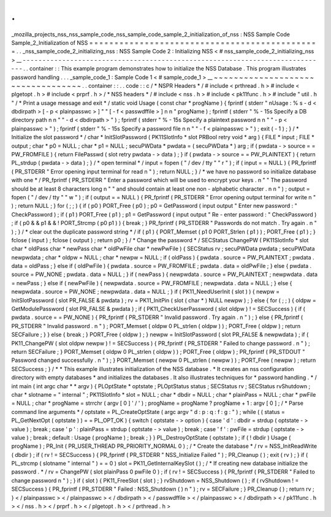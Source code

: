 .
.
_mozilla_projects_nss_nss_sample_code_nss_sample_code_sample_2_initialization_of_nss
:
NSS
Sample
Code
Sample_2_Initialization
of
NSS
=
=
=
=
=
=
=
=
=
=
=
=
=
=
=
=
=
=
=
=
=
=
=
=
=
=
=
=
=
=
=
=
=
=
=
=
=
=
=
=
=
=
=
=
=
=
.
.
_nss_sample_code_2_initializing_nss
:
NSS
Sample
Code
2
:
Initializing
NSS
<
#
nss_sample_code_2_initializing_nss
>
__
-
-
-
-
-
-
-
-
-
-
-
-
-
-
-
-
-
-
-
-
-
-
-
-
-
-
-
-
-
-
-
-
-
-
-
-
-
-
-
-
-
-
-
-
-
-
-
-
-
-
-
-
-
-
-
-
-
-
-
-
-
-
-
-
-
-
-
-
-
-
-
-
-
-
-
-
-
.
.
container
:
:
This
example
program
demonstrates
how
to
initialize
the
NSS
Database
.
This
program
illustrates
password
handling
.
.
.
_sample_code_1
:
Sample
Code
1
<
#
sample_code_1
>
__
~
~
~
~
~
~
~
~
~
~
~
~
~
~
~
~
~
~
~
~
~
~
~
~
~
~
~
~
~
~
~
~
~
~
.
.
container
:
:
.
.
code
:
:
c
/
*
NSPR
Headers
*
/
#
include
<
prthread
.
h
>
#
include
<
plgetopt
.
h
>
#
include
<
prprf
.
h
>
/
*
NSS
headers
*
/
#
include
<
nss
.
h
>
#
include
<
pk11func
.
h
>
#
include
"
util
.
h
"
/
*
Print
a
usage
message
and
exit
*
/
static
void
Usage
(
const
char
*
progName
)
{
fprintf
(
stderr
"
\
nUsage
:
%
s
-
d
<
dbdirpath
>
[
-
p
<
plainpasswc
>
]
"
"
[
-
f
<
passwdffile
>
]
\
n
\
n
"
progName
)
;
fprintf
(
stderr
"
%
-
15s
Specify
a
DB
directory
path
\
n
\
n
"
"
-
d
<
dbdirpath
>
"
)
;
fprintf
(
stderr
"
%
-
15s
Specify
a
plaintext
password
\
n
\
n
"
"
-
p
<
plainpasswc
>
"
)
;
fprintf
(
stderr
"
%
-
15s
Specify
a
password
file
\
n
\
n
"
"
-
f
<
plainpasswc
>
"
)
;
exit
(
-
1
)
;
}
/
*
Initialize
the
slot
password
*
/
char
*
InitSlotPassword
(
PK11SlotInfo
*
slot
PRBool
retry
void
*
arg
)
{
FILE
*
input
;
FILE
*
output
;
char
*
p0
=
NULL
;
char
*
p1
=
NULL
;
secuPWData
*
pwdata
=
(
secuPWData
*
)
arg
;
if
(
pwdata
-
>
source
=
=
PW_FROMFILE
)
{
return
FilePasswd
(
slot
retry
pwdata
-
>
data
)
;
}
if
(
pwdata
-
>
source
=
=
PW_PLAINTEXT
)
{
return
PL_strdup
(
pwdata
-
>
data
)
;
}
/
*
open
terminal
*
/
input
=
fopen
(
"
/
dev
/
tty
"
"
r
"
)
;
if
(
input
=
=
NULL
)
{
PR_fprintf
(
PR_STDERR
"
Error
opening
input
terminal
for
read
\
n
"
)
;
return
NULL
;
}
/
*
we
have
no
password
so
initialize
database
with
one
*
/
PR_fprintf
(
PR_STDERR
"
Enter
a
password
which
will
be
used
to
encrypt
your
keys
.
\
n
"
"
The
password
should
be
at
least
8
characters
long
\
n
"
"
and
should
contain
at
least
one
non
-
alphabetic
character
.
\
n
\
n
"
)
;
output
=
fopen
(
"
/
dev
/
tty
"
"
w
"
)
;
if
(
output
=
=
NULL
)
{
PR_fprintf
(
PR_STDERR
"
Error
opening
output
terminal
for
write
\
n
"
)
;
return
NULL
;
}
for
(
;
;
)
{
if
(
p0
)
PORT_Free
(
p0
)
;
p0
=
GetPassword
(
input
output
"
Enter
new
password
:
"
CheckPassword
)
;
if
(
p1
)
PORT_Free
(
p1
)
;
p1
=
GetPassword
(
input
output
"
Re
-
enter
password
:
"
CheckPassword
)
;
if
(
p0
&
&
p1
&
&
!
PORT_Strcmp
(
p0
p1
)
)
{
break
;
}
PR_fprintf
(
PR_STDERR
"
Passwords
do
not
match
.
Try
again
.
\
n
"
)
;
}
/
*
clear
out
the
duplicate
password
string
*
/
if
(
p1
)
{
PORT_Memset
(
p1
0
PORT_Strlen
(
p1
)
)
;
PORT_Free
(
p1
)
;
}
fclose
(
input
)
;
fclose
(
output
)
;
return
p0
;
}
/
*
Change
the
password
*
/
SECStatus
ChangePW
(
PK11SlotInfo
*
slot
char
*
oldPass
char
*
newPass
char
*
oldPwFile
char
*
newPwFile
)
{
SECStatus
rv
;
secuPWData
pwdata
;
secuPWData
newpwdata
;
char
*
oldpw
=
NULL
;
char
*
newpw
=
NULL
;
if
(
oldPass
)
{
pwdata
.
source
=
PW_PLAINTEXT
;
pwdata
.
data
=
oldPass
;
}
else
if
(
oldPwFile
)
{
pwdata
.
source
=
PW_FROMFILE
;
pwdata
.
data
=
oldPwFile
;
}
else
{
pwdata
.
source
=
PW_NONE
;
pwdata
.
data
=
NULL
;
}
if
(
newPass
)
{
newpwdata
.
source
=
PW_PLAINTEXT
;
newpwdata
.
data
=
newPass
;
}
else
if
(
newPwFile
)
{
newpwdata
.
source
=
PW_FROMFILE
;
newpwdata
.
data
=
NULL
;
}
else
{
newpwdata
.
source
=
PW_NONE
;
newpwdata
.
data
=
NULL
;
}
if
(
PK11_NeedUserInit
(
slot
)
)
{
newpw
=
InitSlotPassword
(
slot
PR_FALSE
&
pwdata
)
;
rv
=
PK11_InitPin
(
slot
(
char
*
)
NULL
newpw
)
;
}
else
{
for
(
;
;
)
{
oldpw
=
GetModulePassword
(
slot
PR_FALSE
&
pwdata
)
;
if
(
PK11_CheckUserPassword
(
slot
oldpw
)
!
=
SECSuccess
)
{
if
(
pwdata
.
source
=
=
PW_NONE
)
{
PR_fprintf
(
PR_STDERR
"
Invalid
password
.
Try
again
.
\
n
"
)
;
}
else
{
PR_fprintf
(
PR_STDERR
"
Invalid
password
.
\
n
"
)
;
PORT_Memset
(
oldpw
0
PL_strlen
(
oldpw
)
)
;
PORT_Free
(
oldpw
)
;
return
SECFailure
;
}
}
else
{
break
;
}
PORT_Free
(
oldpw
)
;
}
newpw
=
InitSlotPassword
(
slot
PR_FALSE
&
newpwdata
)
;
if
(
PK11_ChangePW
(
slot
oldpw
newpw
)
!
=
SECSuccess
)
{
PR_fprintf
(
PR_STDERR
"
Failed
to
change
password
.
\
n
"
)
;
return
SECFailure
;
}
PORT_Memset
(
oldpw
0
PL_strlen
(
oldpw
)
)
;
PORT_Free
(
oldpw
)
;
PR_fprintf
(
PR_STDOUT
"
Password
changed
successfully
.
\
n
"
)
;
}
PORT_Memset
(
newpw
0
PL_strlen
(
newpw
)
)
;
PORT_Free
(
newpw
)
;
return
SECSuccess
;
}
/
*
*
This
example
illustrates
initialization
of
the
NSS
database
.
*
It
creates
an
nss
configuration
directory
with
empty
databases
*
and
initializes
the
databases
.
It
also
illustrates
techniques
for
*
password
handling
.
*
/
int
main
(
int
argc
char
*
*
argv
)
{
PLOptState
*
optstate
;
PLOptStatus
status
;
SECStatus
rv
;
SECStatus
rvShutdown
;
char
*
slotname
=
"
internal
"
;
PK11SlotInfo
*
slot
=
NULL
;
char
*
dbdir
=
NULL
;
char
*
plainPass
=
NULL
;
char
*
pwFile
=
NULL
;
char
*
progName
=
strrchr
(
argv
[
0
]
'
/
'
)
;
progName
=
progName
?
progName
+
1
:
argv
[
0
]
;
/
*
Parse
command
line
arguments
*
/
optstate
=
PL_CreateOptState
(
argc
argv
"
d
:
p
:
q
:
f
:
g
:
"
)
;
while
(
(
status
=
PL_GetNextOpt
(
optstate
)
)
=
=
PL_OPT_OK
)
{
switch
(
optstate
-
>
option
)
{
case
'
d
'
:
dbdir
=
strdup
(
optstate
-
>
value
)
;
break
;
case
'
p
'
:
plainPass
=
strdup
(
optstate
-
>
value
)
;
break
;
case
'
f
'
:
pwFile
=
strdup
(
optstate
-
>
value
)
;
break
;
default
:
Usage
(
progName
)
;
break
;
}
}
PL_DestroyOptState
(
optstate
)
;
if
(
!
dbdir
)
Usage
(
progName
)
;
PR_Init
(
PR_USER_THREAD
PR_PRIORITY_NORMAL
0
)
;
/
*
Create
the
database
*
/
rv
=
NSS_InitReadWrite
(
dbdir
)
;
if
(
rv
!
=
SECSuccess
)
{
PR_fprintf
(
PR_STDERR
"
NSS_Initialize
Failed
"
)
;
PR_Cleanup
(
)
;
exit
(
rv
)
;
}
if
(
PL_strcmp
(
slotname
"
internal
"
)
=
=
0
)
slot
=
PK11_GetInternalKeySlot
(
)
;
/
*
If
creating
new
database
initialize
the
password
.
*
/
rv
=
ChangePW
(
slot
plainPass
0
pwFile
0
)
;
if
(
rv
!
=
SECSuccess
)
{
PR_fprintf
(
PR_STDERR
"
Failed
to
change
password
\
n
"
)
;
}
if
(
slot
)
{
PK11_FreeSlot
(
slot
)
;
}
rvShutdown
=
NSS_Shutdown
(
)
;
if
(
rvShutdown
!
=
SECSuccess
)
{
PR_fprintf
(
PR_STDERR
"
Failed
:
NSS_Shutdown
(
)
\
n
"
)
;
rv
=
SECFailure
;
}
PR_Cleanup
(
)
;
return
rv
;
}
<
/
plainpasswc
>
<
/
plainpasswc
>
<
/
dbdirpath
>
<
/
passwdffile
>
<
/
plainpasswc
>
<
/
dbdirpath
>
<
/
pk11func
.
h
>
<
/
nss
.
h
>
<
/
prprf
.
h
>
<
/
plgetopt
.
h
>
<
/
prthread
.
h
>
